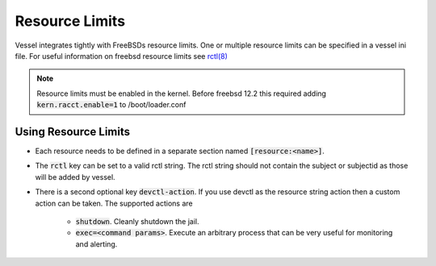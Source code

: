 Resource Limits
==================

Vessel integrates tightly with FreeBSDs resource limits.  One or multiple resource limits can be specified
in a vessel ini file.  For useful information on freebsd resource limits see `rctl(8) <https://www.freebsd.org/cgi/man.cgi?query=rctl&sektion=8>`_


.. note::
    Resource limits must be enabled in the kernel.  Before freebsd 12.2 this required adding :code:`kern.racct.enable=1`
    to /boot/loader.conf

.. code-block:: ini
   :linenos:

    [resource:maxprocesses]
    #Provide the rctl string without the 'jail:<jailname>' subject and subject-id.
    #Those will be added by vessel.

    #Deny more then concurrent 10 processes
    rctl="maxproc:deny=10"

    [resource:maxruntime]
    rctl=wallclock:devctl=5
    devctl-action=shutdown

    [resource:maxmemoryuse]
    rctl=vmemoryuse:devctl=128M
    devctl-action=exec=logger -t vessel "this could be any application.  Generally used for observability and monitoring"


Using Resource Limits
^^^^^^^^^^^^^^^^^^^^^^
* Each resource needs to be defined in a separate section named :code:`[resource:<name>]`.
* The :code:`rctl` key can be set to a valid rctl string.  The rctl string should not contain the subject or subjectid as those will be
  added by vessel.
* There is a second optional key :code:`devctl-action`.  If you use devctl as the resource string action then a custom
  action can be taken.  The supported actions are
    * :code:`shutdown`.  Cleanly shutdown the jail.
    * :code:`exec=<command params>`.  Execute an arbitrary process that can be very useful for monitoring and alerting.

